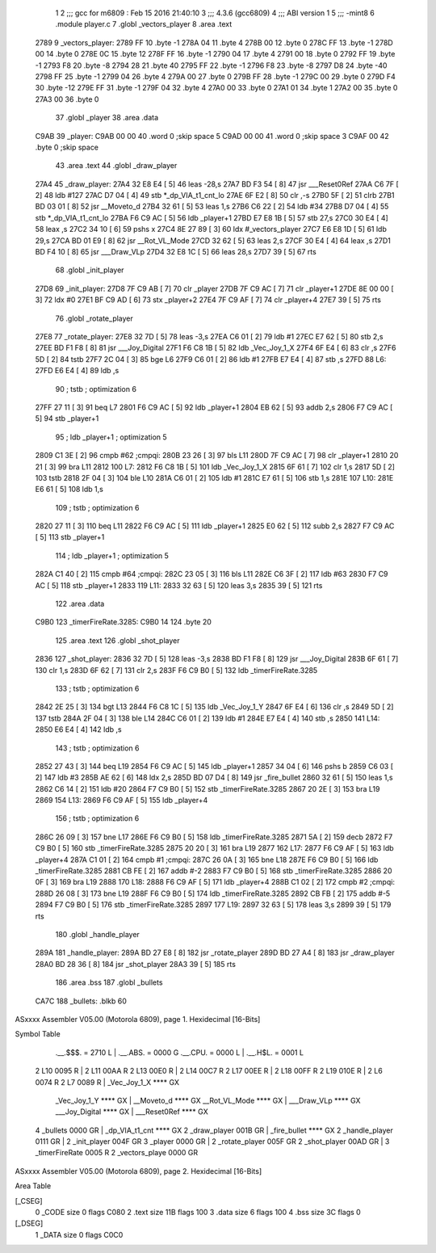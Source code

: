                               1 
                              2 ;;; gcc for m6809 : Feb 15 2016 21:40:10
                              3 ;;; 4.3.6 (gcc6809)
                              4 ;;; ABI version 1
                              5 ;;; -mint8
                              6 	.module	player.c
                              7 	.globl _vectors_player
                              8 	.area .text
   2789                       9 _vectors_player:
   2789 FF                   10 	.byte	-1
   278A 04                   11 	.byte	4
   278B 00                   12 	.byte	0
   278C FF                   13 	.byte	-1
   278D 00                   14 	.byte	0
   278E 0C                   15 	.byte	12
   278F FF                   16 	.byte	-1
   2790 04                   17 	.byte	4
   2791 00                   18 	.byte	0
   2792 FF                   19 	.byte	-1
   2793 F8                   20 	.byte	-8
   2794 28                   21 	.byte	40
   2795 FF                   22 	.byte	-1
   2796 F8                   23 	.byte	-8
   2797 D8                   24 	.byte	-40
   2798 FF                   25 	.byte	-1
   2799 04                   26 	.byte	4
   279A 00                   27 	.byte	0
   279B FF                   28 	.byte	-1
   279C 00                   29 	.byte	0
   279D F4                   30 	.byte	-12
   279E FF                   31 	.byte	-1
   279F 04                   32 	.byte	4
   27A0 00                   33 	.byte	0
   27A1 01                   34 	.byte	1
   27A2 00                   35 	.byte	0
   27A3 00                   36 	.byte	0
                             37 	.globl _player
                             38 	.area .data
   C9AB                      39 _player:
   C9AB 00 00                40 	.word	0	;skip space 5
   C9AD 00 00                41 	.word	0	;skip space 3
   C9AF 00                   42 	.byte	0	;skip space
                             43 	.area .text
                             44 	.globl _draw_player
   27A4                      45 _draw_player:
   27A4 32 E8 E4      [ 5]   46 	leas	-28,s
   27A7 BD F3 54      [ 8]   47 	jsr	___Reset0Ref
   27AA C6 7F         [ 2]   48 	ldb	#127
   27AC D7 04         [ 4]   49 	stb	*_dp_VIA_t1_cnt_lo
   27AE 6F E2         [ 8]   50 	clr	,-s
   27B0 5F            [ 2]   51 	clrb
   27B1 BD 03 01      [ 8]   52 	jsr	__Moveto_d
   27B4 32 61         [ 5]   53 	leas	1,s
   27B6 C6 22         [ 2]   54 	ldb	#34
   27B8 D7 04         [ 4]   55 	stb	*_dp_VIA_t1_cnt_lo
   27BA F6 C9 AC      [ 5]   56 	ldb	_player+1
   27BD E7 E8 1B      [ 5]   57 	stb	27,s
   27C0 30 E4         [ 4]   58 	leax	,s
   27C2 34 10         [ 6]   59 	pshs	x
   27C4 8E 27 89      [ 3]   60 	ldx	#_vectors_player
   27C7 E6 E8 1D      [ 5]   61 	ldb	29,s
   27CA BD 01 E9      [ 8]   62 	jsr	__Rot_VL_Mode
   27CD 32 62         [ 5]   63 	leas	2,s
   27CF 30 E4         [ 4]   64 	leax	,s
   27D1 BD F4 10      [ 8]   65 	jsr	___Draw_VLp
   27D4 32 E8 1C      [ 5]   66 	leas	28,s
   27D7 39            [ 5]   67 	rts
                             68 	.globl _init_player
   27D8                      69 _init_player:
   27D8 7F C9 AB      [ 7]   70 	clr	_player
   27DB 7F C9 AC      [ 7]   71 	clr	_player+1
   27DE 8E 00 00      [ 3]   72 	ldx	#0
   27E1 BF C9 AD      [ 6]   73 	stx	_player+2
   27E4 7F C9 AF      [ 7]   74 	clr	_player+4
   27E7 39            [ 5]   75 	rts
                             76 	.globl _rotate_player
   27E8                      77 _rotate_player:
   27E8 32 7D         [ 5]   78 	leas	-3,s
   27EA C6 01         [ 2]   79 	ldb	#1
   27EC E7 62         [ 5]   80 	stb	2,s
   27EE BD F1 F8      [ 8]   81 	jsr	___Joy_Digital
   27F1 F6 C8 1B      [ 5]   82 	ldb	_Vec_Joy_1_X
   27F4 6F E4         [ 6]   83 	clr	,s
   27F6 5D            [ 2]   84 	tstb
   27F7 2C 04         [ 3]   85 	bge	L6
   27F9 C6 01         [ 2]   86 	ldb	#1
   27FB E7 E4         [ 4]   87 	stb	,s
   27FD                      88 L6:
   27FD E6 E4         [ 4]   89 	ldb	,s
                             90 	; tstb	; optimization 6
   27FF 27 11         [ 3]   91 	beq	L7
   2801 F6 C9 AC      [ 5]   92 	ldb	_player+1
   2804 EB 62         [ 5]   93 	addb	2,s
   2806 F7 C9 AC      [ 5]   94 	stb	_player+1
                             95 	; ldb	_player+1	; optimization 5
   2809 C1 3E         [ 2]   96 	cmpb	#62	;cmpqi:
   280B 23 26         [ 3]   97 	bls	L11
   280D 7F C9 AC      [ 7]   98 	clr	_player+1
   2810 20 21         [ 3]   99 	bra	L11
   2812                     100 L7:
   2812 F6 C8 1B      [ 5]  101 	ldb	_Vec_Joy_1_X
   2815 6F 61         [ 7]  102 	clr	1,s
   2817 5D            [ 2]  103 	tstb
   2818 2F 04         [ 3]  104 	ble	L10
   281A C6 01         [ 2]  105 	ldb	#1
   281C E7 61         [ 5]  106 	stb	1,s
   281E                     107 L10:
   281E E6 61         [ 5]  108 	ldb	1,s
                            109 	; tstb	; optimization 6
   2820 27 11         [ 3]  110 	beq	L11
   2822 F6 C9 AC      [ 5]  111 	ldb	_player+1
   2825 E0 62         [ 5]  112 	subb	2,s
   2827 F7 C9 AC      [ 5]  113 	stb	_player+1
                            114 	; ldb	_player+1	; optimization 5
   282A C1 40         [ 2]  115 	cmpb	#64	;cmpqi:
   282C 23 05         [ 3]  116 	bls	L11
   282E C6 3F         [ 2]  117 	ldb	#63
   2830 F7 C9 AC      [ 5]  118 	stb	_player+1
   2833                     119 L11:
   2833 32 63         [ 5]  120 	leas	3,s
   2835 39            [ 5]  121 	rts
                            122 	.area .data
   C9B0                     123 _timerFireRate.3285:
   C9B0 14                  124 	.byte	20
                            125 	.area .text
                            126 	.globl _shot_player
   2836                     127 _shot_player:
   2836 32 7D         [ 5]  128 	leas	-3,s
   2838 BD F1 F8      [ 8]  129 	jsr	___Joy_Digital
   283B 6F 61         [ 7]  130 	clr	1,s
   283D 6F 62         [ 7]  131 	clr	2,s
   283F F6 C9 B0      [ 5]  132 	ldb	_timerFireRate.3285
                            133 	; tstb	; optimization 6
   2842 2E 25         [ 3]  134 	bgt	L13
   2844 F6 C8 1C      [ 5]  135 	ldb	_Vec_Joy_1_Y
   2847 6F E4         [ 6]  136 	clr	,s
   2849 5D            [ 2]  137 	tstb
   284A 2F 04         [ 3]  138 	ble	L14
   284C C6 01         [ 2]  139 	ldb	#1
   284E E7 E4         [ 4]  140 	stb	,s
   2850                     141 L14:
   2850 E6 E4         [ 4]  142 	ldb	,s
                            143 	; tstb	; optimization 6
   2852 27 43         [ 3]  144 	beq	L19
   2854 F6 C9 AC      [ 5]  145 	ldb	_player+1
   2857 34 04         [ 6]  146 	pshs	b
   2859 C6 03         [ 2]  147 	ldb	#3
   285B AE 62         [ 6]  148 	ldx	2,s
   285D BD 07 D4      [ 8]  149 	jsr	_fire_bullet
   2860 32 61         [ 5]  150 	leas	1,s
   2862 C6 14         [ 2]  151 	ldb	#20
   2864 F7 C9 B0      [ 5]  152 	stb	_timerFireRate.3285
   2867 20 2E         [ 3]  153 	bra	L19
   2869                     154 L13:
   2869 F6 C9 AF      [ 5]  155 	ldb	_player+4
                            156 	; tstb	; optimization 6
   286C 26 09         [ 3]  157 	bne	L17
   286E F6 C9 B0      [ 5]  158 	ldb	_timerFireRate.3285
   2871 5A            [ 2]  159 	decb
   2872 F7 C9 B0      [ 5]  160 	stb	_timerFireRate.3285
   2875 20 20         [ 3]  161 	bra	L19
   2877                     162 L17:
   2877 F6 C9 AF      [ 5]  163 	ldb	_player+4
   287A C1 01         [ 2]  164 	cmpb	#1	;cmpqi:
   287C 26 0A         [ 3]  165 	bne	L18
   287E F6 C9 B0      [ 5]  166 	ldb	_timerFireRate.3285
   2881 CB FE         [ 2]  167 	addb	#-2
   2883 F7 C9 B0      [ 5]  168 	stb	_timerFireRate.3285
   2886 20 0F         [ 3]  169 	bra	L19
   2888                     170 L18:
   2888 F6 C9 AF      [ 5]  171 	ldb	_player+4
   288B C1 02         [ 2]  172 	cmpb	#2	;cmpqi:
   288D 26 08         [ 3]  173 	bne	L19
   288F F6 C9 B0      [ 5]  174 	ldb	_timerFireRate.3285
   2892 CB FB         [ 2]  175 	addb	#-5
   2894 F7 C9 B0      [ 5]  176 	stb	_timerFireRate.3285
   2897                     177 L19:
   2897 32 63         [ 5]  178 	leas	3,s
   2899 39            [ 5]  179 	rts
                            180 	.globl _handle_player
   289A                     181 _handle_player:
   289A BD 27 E8      [ 8]  182 	jsr	_rotate_player
   289D BD 27 A4      [ 8]  183 	jsr	_draw_player
   28A0 BD 28 36      [ 8]  184 	jsr	_shot_player
   28A3 39            [ 5]  185 	rts
                            186 	.area .bss
                            187 	.globl	_bullets
   CA7C                     188 _bullets:	.blkb	60
ASxxxx Assembler V05.00  (Motorola 6809), page 1.
Hexidecimal [16-Bits]

Symbol Table

    .__.$$$.       =   2710 L   |     .__.ABS.       =   0000 G
    .__.CPU.       =   0000 L   |     .__.H$L.       =   0001 L
  2 L10                0095 R   |   2 L11                00AA R
  2 L13                00E0 R   |   2 L14                00C7 R
  2 L17                00EE R   |   2 L18                00FF R
  2 L19                010E R   |   2 L6                 0074 R
  2 L7                 0089 R   |     _Vec_Joy_1_X       **** GX
    _Vec_Joy_1_Y       **** GX  |     __Moveto_d         **** GX
    __Rot_VL_Mode      **** GX  |     ___Draw_VLp        **** GX
    ___Joy_Digital     **** GX  |     ___Reset0Ref       **** GX
  4 _bullets           0000 GR  |     _dp_VIA_t1_cnt     **** GX
  2 _draw_player       001B GR  |     _fire_bullet       **** GX
  2 _handle_player     0111 GR  |   2 _init_player       004F GR
  3 _player            0000 GR  |   2 _rotate_player     005F GR
  2 _shot_player       00AD GR  |   3 _timerFireRate     0005 R
  2 _vectors_playe     0000 GR

ASxxxx Assembler V05.00  (Motorola 6809), page 2.
Hexidecimal [16-Bits]

Area Table

[_CSEG]
   0 _CODE            size    0   flags C080
   2 .text            size  11B   flags  100
   3 .data            size    6   flags  100
   4 .bss             size   3C   flags    0
[_DSEG]
   1 _DATA            size    0   flags C0C0

